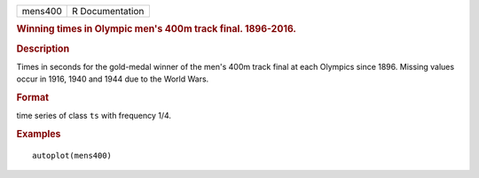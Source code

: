 .. container::

   .. container::

      ======= ===============
      mens400 R Documentation
      ======= ===============

      .. rubric:: Winning times in Olympic men's 400m track final.
         1896-2016.
         :name: winning-times-in-olympic-mens-400m-track-final.-1896-2016.

      .. rubric:: Description
         :name: description

      Times in seconds for the gold-medal winner of the men's 400m track
      final at each Olympics since 1896. Missing values occur in 1916,
      1940 and 1944 due to the World Wars.

      .. rubric:: Format
         :name: format

      time series of class ``ts`` with frequency 1/4.

      .. rubric:: Examples
         :name: examples

      ::

         autoplot(mens400)
